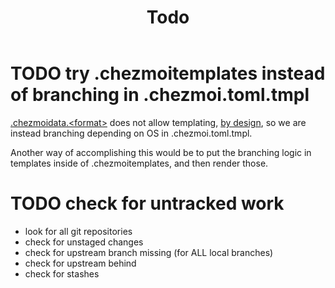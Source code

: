 #+TITLE: Todo

* TODO try .chezmoitemplates instead of branching in .chezmoi.toml.tmpl

[[https://www.chezmoi.io/reference/special-files-and-directories/chezmoidata-format/][.chezmoidata.<format>]] does not allow templating, [[https://github.com/twpayne/chezmoi/issues/1663#issuecomment-981071886][by design]],
so we are instead branching depending on OS in .chezmoi.toml.tmpl.

Another way of accomplishing this would be to put the branching
logic in templates inside of .chezmoitemplates, and then render those.

* TODO check for untracked work

- look for all git repositories
- check for unstaged changes
- check for upstream branch missing (for ALL local branches)
- check for upstream behind
- check for stashes
